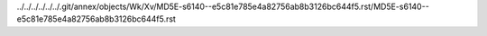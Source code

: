 ../../../../../../.git/annex/objects/Wk/Xv/MD5E-s6140--e5c81e785e4a82756ab8b3126bc644f5.rst/MD5E-s6140--e5c81e785e4a82756ab8b3126bc644f5.rst